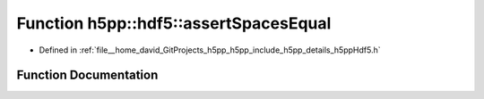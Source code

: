 .. _exhale_function_namespaceh5pp_1_1hdf5_1a3a744547c1f72fd7014e7b7e7702e8f4:

Function h5pp::hdf5::assertSpacesEqual
======================================

- Defined in :ref:`file__home_david_GitProjects_h5pp_h5pp_include_h5pp_details_h5ppHdf5.h`


Function Documentation
----------------------


.. doxygenfunction:: h5pp::hdf5::assertSpacesEqual(const hid::h5s&, const hid::h5s&, const hid::h5t&)
